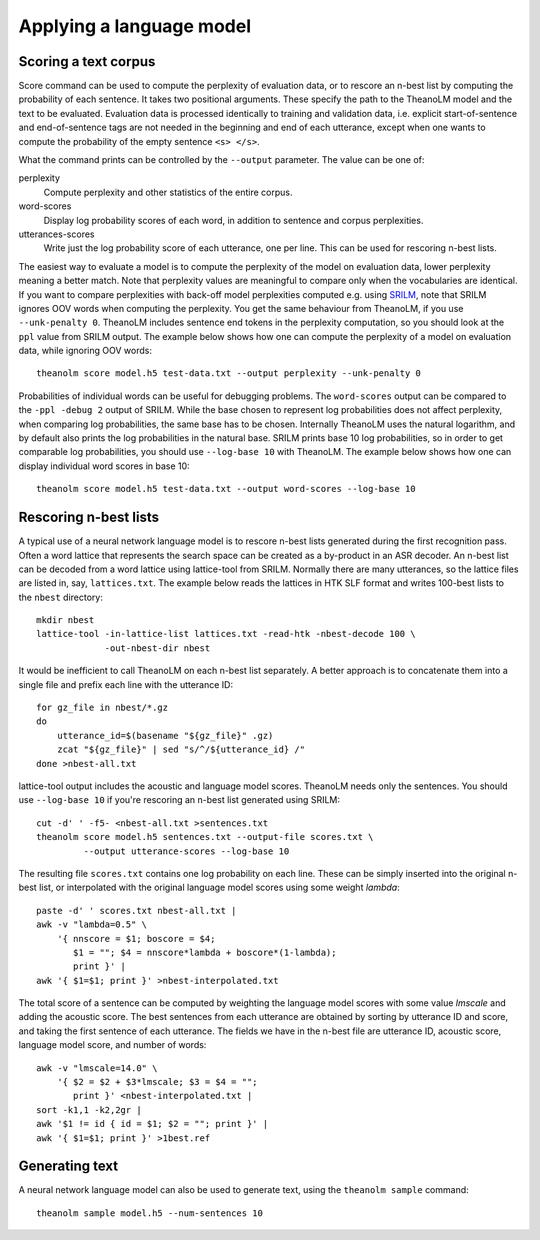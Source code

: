 Applying a language model
=========================

Scoring a text corpus
---------------------

Score command can be used to compute the perplexity of evaluation data, or to
rescore an n-best list by computing the probability of each sentence. It takes
two positional arguments. These specify the path to the TheanoLM model and the
text to be evaluated. Evaluation data is processed identically to training and
validation data, i.e. explicit start-of-sentence and end-of-sentence tags are
not needed in the beginning and end of each utterance, except when one wants to
compute the probability of the empty sentence ``<s> </s>``.

What the command prints can be controlled by the ``--output`` parameter. The
value can be one of:

perplexity
  Compute perplexity and other statistics of the entire corpus.

word-scores
  Display log probability scores of each word, in addition to sentence and
  corpus perplexities.

utterances-scores
  Write just the log probability score of each utterance, one per line. This can
  be used for rescoring n-best lists.

The easiest way to evaluate a model is to compute the perplexity of the model on
evaluation data, lower perplexity meaning a better match. Note that perplexity
values are meaningful to compare only when the vocabularies are identical. If
you want to compare perplexities with back-off model perplexities computed e.g.
using `SRILM <http://www.speech.sri.com/projects/srilm/>`_, note that SRILM
ignores OOV words when computing the perplexity. You get the same behaviour from
TheanoLM, if you use ``--unk-penalty 0``. TheanoLM includes sentence end tokens
in the perplexity computation, so you should look at the ``ppl`` value from
SRILM output. The example below shows how one can compute the perplexity of a
model on evaluation data, while ignoring OOV words::

    theanolm score model.h5 test-data.txt --output perplexity --unk-penalty 0

Probabilities of individual words can be useful for debugging problems. The
``word-scores`` output can be compared to the ``-ppl -debug 2`` output of SRILM.
While the base chosen to represent log probabilities does not affect perplexity,
when comparing log probabilities, the same base has to be chosen. Internally
TheanoLM uses the natural logarithm, and by default also prints the log
probabilities in the natural base. SRILM prints base 10 log probabilities, so in
order to get comparable log probabilities, you should use ``--log-base 10`` with
TheanoLM. The example below shows how one can display individual word scores in
base 10::

    theanolm score model.h5 test-data.txt --output word-scores --log-base 10

Rescoring n-best lists
----------------------

A typical use of a neural network language model is to rescore n-best lists
generated during the first recognition pass. Often a word lattice that
represents the search space can be created as a by-product in an ASR decoder. An
n-best list can be decoded from a word lattice using lattice-tool from SRILM.
Normally there are many utterances, so the lattice files are listed in, say,
``lattices.txt``. The example below reads the lattices in HTK SLF format and
writes 100-best lists to the ``nbest`` directory::

    mkdir nbest
    lattice-tool -in-lattice-list lattices.txt -read-htk -nbest-decode 100 \
                 -out-nbest-dir nbest

It would be inefficient to call TheanoLM on each n-best list separately. A
better approach is to concatenate them into a single file and prefix each line
with the utterance ID::

    for gz_file in nbest/*.gz
    do
        utterance_id=$(basename "${gz_file}" .gz)
        zcat "${gz_file}" | sed "s/^/${utterance_id} /"
    done >nbest-all.txt

lattice-tool output includes the acoustic and language model scores. TheanoLM
needs only the sentences. You should use ``--log-base 10`` if you're rescoring
an n-best list generated using SRILM::

    cut -d' ' -f5- <nbest-all.txt >sentences.txt
    theanolm score model.h5 sentences.txt --output-file scores.txt \
             --output utterance-scores --log-base 10

The resulting file ``scores.txt`` contains one log probability on each line.
These can be simply inserted into the original n-best list, or interpolated with
the original language model scores using some weight *lambda*::

    paste -d' ' scores.txt nbest-all.txt |
    awk -v "lambda=0.5" \
        '{ nnscore = $1; boscore = $4;
           $1 = ""; $4 = nnscore*lambda + boscore*(1-lambda);
           print }' |
    awk '{ $1=$1; print }' >nbest-interpolated.txt

The total score of a sentence can be computed by weighting the language model
scores with some value *lmscale* and adding the acoustic score. The best
sentences from each utterance are obtained by sorting by utterance ID and score,
and taking the first sentence of each utterance. The fields we have in the
n-best file are utterance ID, acoustic score, language model score, and number
of words::

    awk -v "lmscale=14.0" \
        '{ $2 = $2 + $3*lmscale; $3 = $4 = "";
           print }' <nbest-interpolated.txt |
    sort -k1,1 -k2,2gr |
    awk '$1 != id { id = $1; $2 = ""; print }' |
    awk '{ $1=$1; print }' >1best.ref

Generating text
---------------

A neural network language model can also be used to generate text, using the
``theanolm sample`` command::

    theanolm sample model.h5 --num-sentences 10
